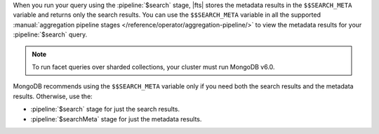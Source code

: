When you run your query using the :pipeline:`$search` stage, |fts| 
stores the metadata results in the ``$$SEARCH_META`` variable and 
returns only the search results. You can use the ``$$SEARCH_META`` 
variable in all the supported :manual:`aggregation pipeline stages 
</reference/operator/aggregation-pipeline/>` to view the metadata 
results for your :pipeline:`$search` query.

.. note::

   To run facet queries over sharded collections, your cluster 
   must run MongoDB v6.0.

MongoDB recommends using the ``$$SEARCH_META`` variable only if you 
need both the search results and the metadata results. Otherwise, use 
the: 

- :pipeline:`$search` stage for just the search results.
- :pipeline:`$searchMeta` stage for just the metadata results.
